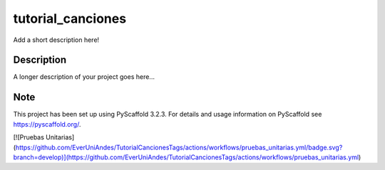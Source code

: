 ==================
tutorial_canciones
==================


Add a short description here!


Description
===========

A longer description of your project goes here...


Note
====

This project has been set up using PyScaffold 3.2.3. For details and usage
information on PyScaffold see https://pyscaffold.org/.


[![Pruebas Unitarias](https://github.com/EverUniAndes/TutorialCancionesTags/actions/workflows/pruebas_unitarias.yml/badge.svg?branch=develop)](https://github.com/EverUniAndes/TutorialCancionesTags/actions/workflows/pruebas_unitarias.yml)